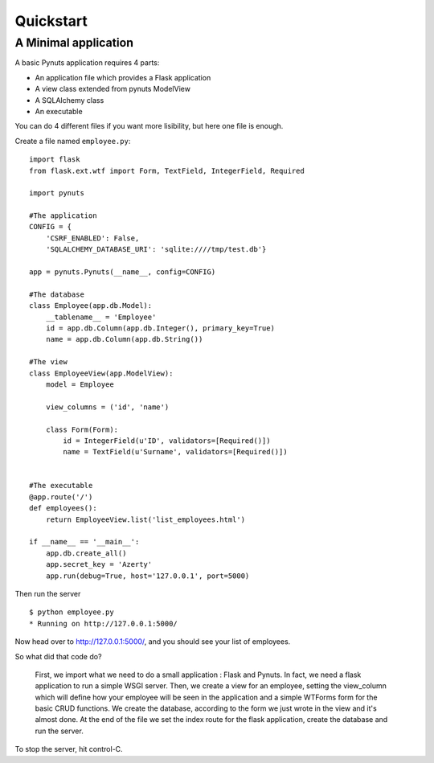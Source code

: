 Quickstart
==========

A Minimal application
---------------------

A basic Pynuts application requires 4 parts:

- An application file which provides a Flask application
- A view class extended from pynuts ModelView
- A SQLAlchemy class 
- An executable

You can do 4 different files if you want more lisibility, but here one file is enough.

Create a file named ``employee.py``::

    import flask
    from flask.ext.wtf import Form, TextField, IntegerField, Required

    import pynuts    

    #The application
    CONFIG = {
        'CSRF_ENABLED': False,
        'SQLALCHEMY_DATABASE_URI': 'sqlite:////tmp/test.db'}

    app = pynuts.Pynuts(__name__, config=CONFIG)
    
    #The database
    class Employee(app.db.Model):
        __tablename__ = 'Employee'
        id = app.db.Column(app.db.Integer(), primary_key=True)
        name = app.db.Column(app.db.String())
        
    #The view
    class EmployeeView(app.ModelView):
        model = Employee

        view_columns = ('id', 'name')
    
        class Form(Form):
            id = IntegerField(u'ID', validators=[Required()])
            name = TextField(u'Surname', validators=[Required()])


    #The executable
    @app.route('/')
    def employees():
        return EmployeeView.list('list_employees.html')

    if __name__ == '__main__':
        app.db.create_all()
        app.secret_key = 'Azerty'
        app.run(debug=True, host='127.0.0.1', port=5000)


Then run the server ::

    $ python employee.py
    * Running on http://127.0.0.1:5000/

Now head over to http://127.0.0.1:5000/, and you should see your list of employees.

So what did that code do?

    First, we import what we need to do a small application : Flask and Pynuts. In fact, we need a flask application to run a simple WSGI server. Then, we create a view for an employee, setting the view_column which will define how your employee will be seen in the application and a simple WTForms form for the basic CRUD functions. We create the database, according to the form we just wrote in the view and it's almost done.
    At the end of the file we set the index route for the flask application, create the database and run the server.

To stop the server, hit control-C.

.. seealso::
  `How to run a simple flask application <http://flask.pocoo.org/docs/quickstart/>`_
